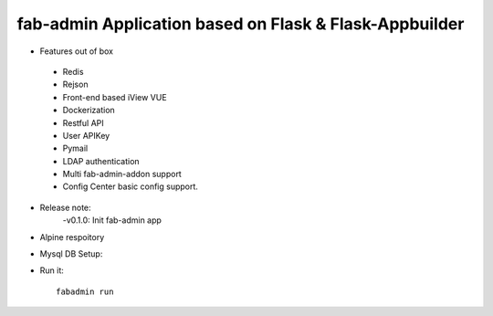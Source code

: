fab-admin Application based on Flask & Flask-Appbuilder
--------------------------------------------------------------

- Features out of box
 - Redis
 - Rejson
 - Front-end based iView VUE
 - Dockerization
 - Restful API
 - User APIKey
 - Pymail
 - LDAP authentication
 - Multi fab-admin-addon support
 - Config Center basic config support.

- Release note:
    -v0.1.0: Init fab-admin app
    
- Alpine respoitory

- Mysql DB Setup:
    

- Run it::

    fabadmin run

